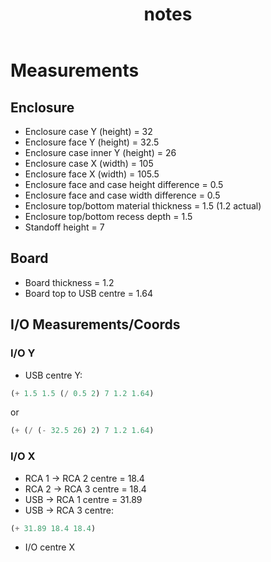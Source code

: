 #+TITLE: notes

* Measurements
** Enclosure
- Enclosure case Y (height) = 32
- Enclosure face Y (height) = 32.5
- Enclosure case inner Y (height) = 26
- Enclosure case X (width) = 105
- Enclosure face X (width) = 105.5
- Enclosure face and case height difference = 0.5
- Enclosure face and case width difference = 0.5
- Enclosure top/bottom material thickness = 1.5 (1.2 actual)
- Enclosure top/bottom recess depth = 1.5
- Standoff height = 7
** Board
- Board thickness = 1.2
- Board top to USB centre = 1.64
** I/O Measurements/Coords
*** I/O Y
- USB centre Y:

#+BEGIN_SRC emacs-lisp
(+ 1.5 1.5 (/ 0.5 2) 7 1.2 1.64)
#+END_SRC

or

#+BEGIN_SRC emacs-lisp
(+ (/ (- 32.5 26) 2) 7 1.2 1.64)
#+END_SRC

*** I/O X
- RCA 1 -> RCA 2 centre = 18.4
- RCA 2 -> RCA 3 centre = 18.4
- USB -> RCA 1 centre = 31.89
- USB -> RCA 3 centre:

#+BEGIN_SRC emacs-lisp
(+ 31.89 18.4 18.4)
#+END_SRC

- I/O centre X
